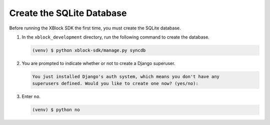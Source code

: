 **************************
Create the SQLite Database
**************************

Before running the XBlock SDK the first time, you must create the SQLite
database.

#. In the ``xblock_development`` directory, run the following command to create
   the database.

   .. code-block:: bash

      (venv) $ python xblock-sdk/manage.py syncdb

#. You are prompted to indicate whether or not to create a Django superuser.

   .. code-block:: bash

      You just installed Django's auth system, which means you don't have any
      superusers defined. Would you like to create one now? (yes/no):

#. Enter ``no``.

   .. code-block:: bash

      (venv) $ python no

.. confirm ^^
